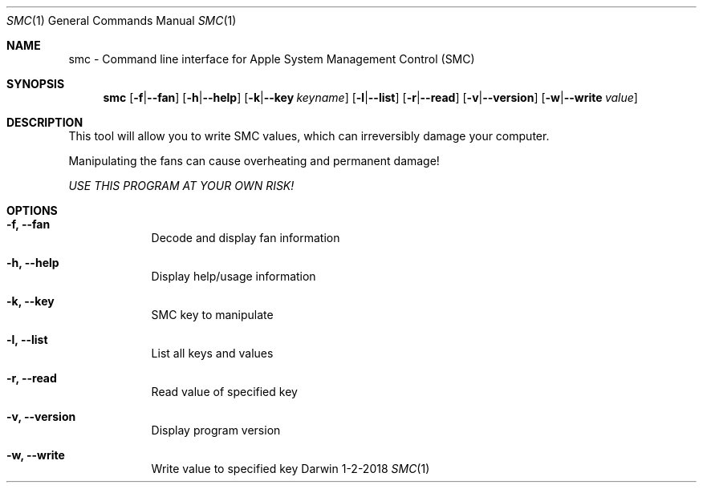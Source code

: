 .Dd 1-2-2018
.Dt SMC 1
.Os Darwin
.\"
.Sh NAME
.Nm smc \- Command line interface for Apple System Management Control (SMC)
.\"
.Sh SYNOPSIS
.Nm smc
.Op \fB\-f\fR|\fB\-\-fan\fR
.Op \fB\-h\fR|\fB\-\-help\fR
.Op \fB\-k\fR|\fB\-\-key\fR Ar keyname
.Op \fB\-l\fR|\fB\-\-list\fR
.Op \fB\-r\fR|\fB\-\-read\fR
.Op \fB\-v\fR|\fB\-\-version\fR
.Op \fB\-w\fR|\fB\-\-write\fR Ar value
.\"
.Sh DESCRIPTION
This tool will allow you to write SMC values, which can irreversibly damage your computer.
.Pp
Manipulating the fans can cause overheating and permanent damage!
.Pp
.Ar USE THIS PROGRAM AT YOUR OWN RISK!
.\"
.Sh OPTIONS
.Bl -tag -width -indent  \" Differs from above in tag removed
.It Fl f, \-fan
Decode and display fan information
.It Fl h, \-help
Display help/usage information
.It Fl k, \-key
SMC key to manipulate
.It Fl l, \-list
List all keys and values
.It Fl r, \-read
Read value of specified key
.It Fl v, \-version
Display program version
.It Fl w, \-write
Write value to specified key
.El
